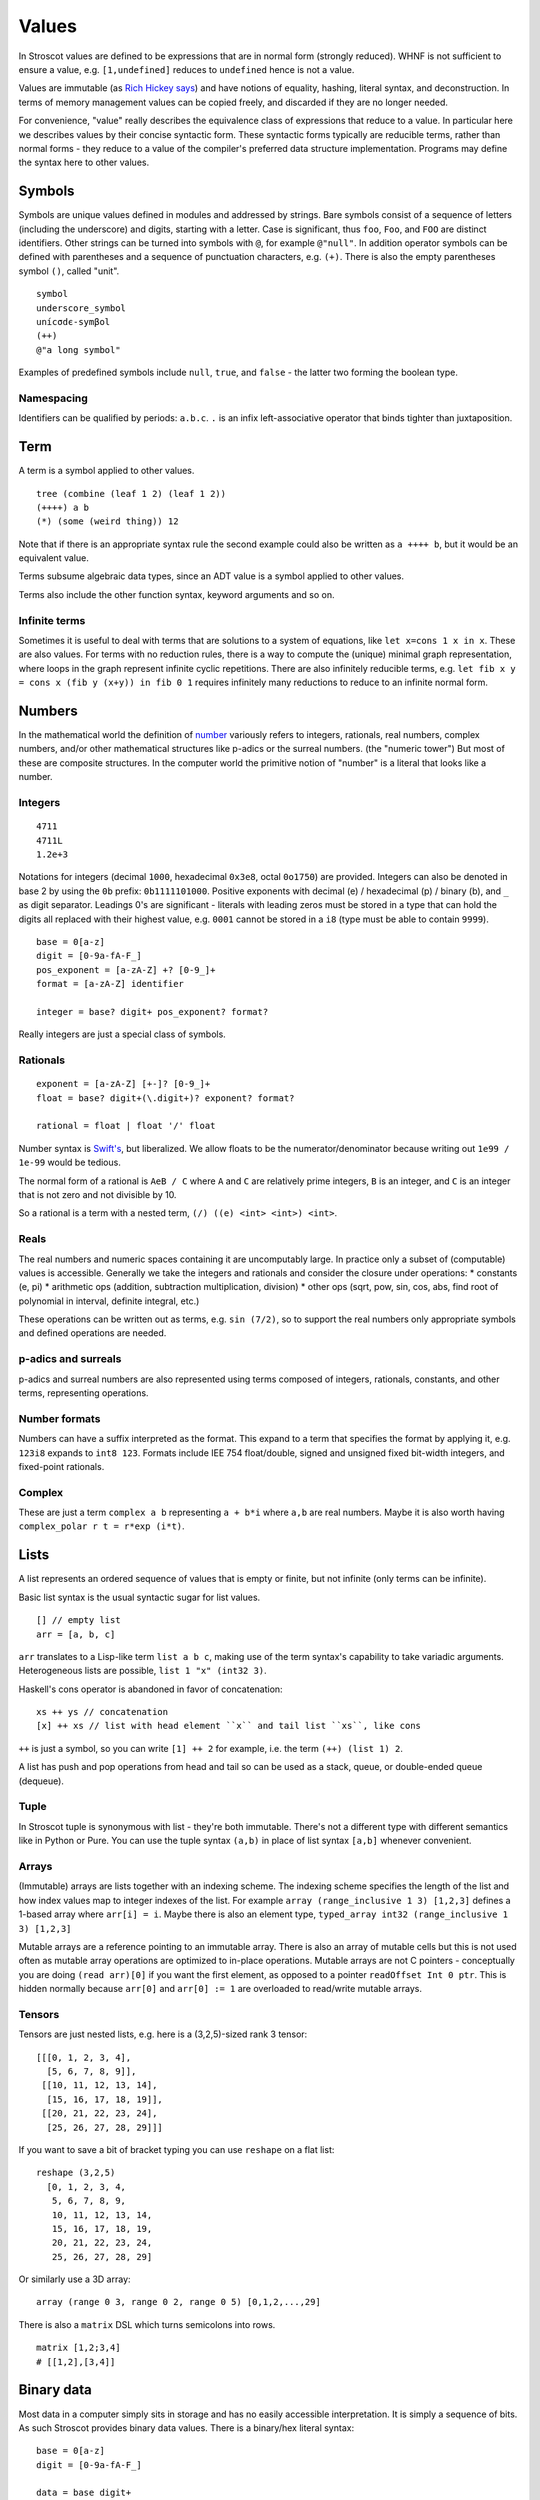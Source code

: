 Values
######

In Stroscot values are defined to be expressions that are in normal form (strongly reduced). WHNF is not sufficient to ensure a value, e.g. ``[1,undefined]`` reduces to ``undefined`` hence is not a value.

Values are immutable (as `Rich Hickey says <https://github.com/matthiasn/talk-transcripts/blob/master/Hickey_Rich/PersistentDataStructure/00.11.36.jpg>`__) and have notions of equality, hashing, literal syntax, and deconstruction. In terms of memory management values can be copied freely, and discarded if they are no longer needed.

For convenience, "value" really describes the equivalence class of expressions that reduce to a value. In particular here we describes values by their concise syntactic form. These syntactic forms typically are reducible terms, rather than normal forms - they reduce to a value of the compiler's preferred data structure implementation. Programs may define the syntax here to other values.

Symbols
=======

Symbols are unique values defined in modules and addressed by strings. Bare symbols consist of a sequence of letters (including the underscore) and digits, starting with a letter. Case is significant, thus ``foo``, ``Foo``, and ``FOO`` are distinct identifiers. Other strings can be turned into symbols with ``@``, for example ``@"null"``. In addition operator symbols can be defined with parentheses and a sequence of punctuation characters, e.g. ``(+)``. There is also the empty parentheses symbol ``()``, called "unit".

::

  symbol
  underscore_symbol
  unícσdє-symβol
  (++)
  @"a long symbol"

Examples of predefined symbols include ``null``, ``true``, and ``false`` - the latter two forming the boolean type.

Namespacing
-----------

Identifiers can be qualified by periods: ``a.b.c``. ``.`` is an infix left-associative operator that binds tighter than juxtaposition.

Term
====

A term is a symbol applied to other values.

::

  tree (combine (leaf 1 2) (leaf 1 2))
  (++++) a b
  (*) (some (weird thing)) 12

Note that if there is an appropriate syntax rule the second example could also be written as ``a ++++ b``, but it would be an equivalent value.

Terms subsume algebraic data types, since an ADT value is a symbol applied to other values.

Terms also include the other function syntax, keyword arguments and so on.

Infinite terms
--------------

Sometimes it is useful to deal with terms that are solutions to a system of equations, like ``let x=cons 1 x in x``. These are also values. For terms with no reduction rules, there is a way to compute the (unique) minimal graph representation, where loops in the graph represent infinite cyclic repetitions. There are also infinitely reducible terms, e.g. ``let fib x y = cons x (fib y (x+y)) in fib 0 1`` requires infinitely many reductions to reduce to an infinite normal form.

Numbers
=======

In the mathematical world the definition of `number <https://en.wikipedia.org/wiki/Number#Main_classification>`__ variously refers to integers, rationals, real numbers, complex numbers, and/or other mathematical structures like p-adics or the surreal numbers. (the "numeric tower") But most of these are composite structures. In the computer world the primitive notion of "number" is a literal that looks like a number.

Integers
--------

::

  4711
  4711L
  1.2e+3

Notations for integers (decimal ``1000``, hexadecimal ``0x3e8``, octal ``0o1750``)  are provided.
Integers can also be denoted in base 2 by using the ``0b``  prefix: ``0b1111101000``.
Positive exponents with decimal (e) / hexadecimal (p) / binary (b), and ``_`` as digit separator.
Leadings 0's are significant - literals with leading zeros must be stored in a type that can hold the digits all replaced with their highest value, e.g. ``0001`` cannot be stored in a ``i8`` (type must be able to contain ``9999``).

::

  base = 0[a-z]
  digit = [0-9a-fA-F_]
  pos_exponent = [a-zA-Z] +? [0-9_]+
  format = [a-zA-Z] identifier

  integer = base? digit+ pos_exponent? format?

Really integers are just a special class of symbols.

Rationals
---------

::

  exponent = [a-zA-Z] [+-]? [0-9_]+
  float = base? digit+(\.digit+)? exponent? format?

  rational = float | float '/' float

Number syntax is `Swift's <https://docs.swift.org/swift-book/ReferenceManual/LexicalStructure.html#grammar_numeric-literal>`__, but liberalized. We allow floats to be the numerator/denominator because writing out ``1e99 / 1e-99`` would be tedious.

The normal form of a rational is ``AeB / C`` where ``A`` and ``C`` are relatively prime integers, ``B`` is an integer, and ``C`` is an integer that is not zero and not divisible by 10.

So a rational is a term with a nested term, ``(/) ((e) <int> <int>) <int>``.

Reals
-----

The real numbers and numeric spaces containing it are uncomputably large. In practice only a subset of  (computable) values is accessible. Generally we take the integers and rationals and consider the closure under operations:
* constants (e, pi)
* arithmetic ops (addition, subtraction multiplication, division)
* other ops (sqrt, pow, sin, cos, abs, find root of polynomial in interval, definite integral, etc.)

These operations can be written out as terms, e.g. ``sin (7/2)``, so to support the real numbers only appropriate symbols and defined operations are needed.

p-adics and surreals
--------------------

p-adics and surreal numbers are also represented using terms composed of integers, rationals, constants, and other terms, representing operations.

Number formats
--------------

Numbers can have a suffix interpreted as the format. This expand to a term that specifies the format by applying it, e.g.  ``123i8`` expands to ``int8 123``. Formats include IEE 754 float/double, signed and unsigned fixed bit-width integers, and fixed-point rationals.

Complex
-------

These are just a term ``complex a b`` representing ``a + b*i`` where ``a,b`` are real numbers. Maybe it is also worth having ``complex_polar r t = r*exp (i*t)``.

Lists
======

A list represents an ordered sequence of values that is empty or finite, but not infinite (only terms can be infinite).

Basic list syntax is the usual syntactic sugar for list values.

::

  [] // empty list
  arr = [a, b, c]

``arr`` translates to a Lisp-like term ``list a b c``, making use of the term syntax's capability to take variadic arguments. Heterogeneous lists are possible, ``list 1 "x" (int32 3)``.

Haskell's cons operator is abandoned in favor of concatenation:

::

  xs ++ ys // concatenation
  [x] ++ xs // list with head element ``x`` and tail list ``xs``, like cons

``++`` is just a symbol, so you can write ``[1] ++ 2`` for example, i.e. the term ``(++) (list 1) 2``.

A list has push and pop operations from head and tail so can be used as a stack, queue, or double-ended queue (dequeue).

Tuple
-----

In Stroscot tuple is synonymous with list - they're both immutable. There's not a different type with different semantics like in Python or Pure. You can use the tuple syntax ``(a,b)`` in place of list syntax ``[a,b]`` whenever convenient.

Arrays
------

(Immutable) arrays are lists together with an indexing scheme. The indexing scheme specifies the length of the list and how index values map to integer indexes of the list. For example ``array (range_inclusive 1 3) [1,2,3]`` defines a 1-based array where ``arr[i] = i``. Maybe there is also an element type, ``typed_array int32 (range_inclusive 1 3) [1,2,3]``

Mutable arrays are a reference pointing to an immutable array. There is also an array of mutable cells but this is not used often as mutable array operations are optimized to in-place operations. Mutable arrays are not C pointers - conceptually you are doing ``(read arr)[0]`` if you want the first element, as opposed to a pointer ``readOffset Int 0 ptr``. This is hidden normally because ``arr[0]`` and ``arr[0] := 1`` are overloaded to read/write mutable arrays.

Tensors
-------

Tensors are just nested lists, e.g. here is a (3,2,5)-sized rank 3 tensor:

::

  [[[0, 1, 2, 3, 4],
    [5, 6, 7, 8, 9]],
   [[10, 11, 12, 13, 14],
    [15, 16, 17, 18, 19]],
   [[20, 21, 22, 23, 24],
    [25, 26, 27, 28, 29]]]

If you want to save a bit of bracket typing you can use ``reshape`` on a flat list:

::

  reshape (3,2,5)
    [0, 1, 2, 3, 4,
     5, 6, 7, 8, 9,
     10, 11, 12, 13, 14,
     15, 16, 17, 18, 19,
     20, 21, 22, 23, 24,
     25, 26, 27, 28, 29]

Or similarly use a 3D array:

::

  array (range 0 3, range 0 2, range 0 5) [0,1,2,...,29]

There is also a ``matrix`` DSL which turns semicolons into rows.

::

  matrix [1,2;3,4]
  # [[1,2],[3,4]]

Binary data
===========

Most data in a computer simply sits in storage and has no easily accessible interpretation. It is simply a sequence of bits. As such Stroscot provides binary data values. There is a binary/hex literal syntax:

::

  base = 0[a-z]
  digit = [0-9a-fA-F_]

  data = base digit+

We allow various base prefixes ``0?`` - ``x`` (hexadecimal), ``o`` (octal), ``d`` (decimal) and ``b`` (binary), but extensible to other bases. The decimal base expands to the shortest binary string that can contain that decimal. So for example ``0b010 = bits [0,1,0]``.

Another way to write data is as a string ``bits "abcd\x0F"`` which makes use of UTF-8 characters and hexadecimal for invalid byte sequences.

The normal form is just a term applied to a list of bits, ``bits [1,0,1]``. Because of the term tagging it, the list can be stored compactly.

Strings
=======

::

  "Hello world!\n"
  ``Hello user ${id}``
  [Enclosed text]
  'string'
  """ multiline
  string"""

Double and single quotes are both supported, as well as a multi-line syntax.
There is no explicit syntax for characters, instead characters are strings of length 1.
Escape sequences are defined; the main ones are ``\"`` to escape a quote and ``\\`` to escape a backslash, the others aren't relevant to parsing the literal.

String concatenation is ``++``.

The string is raw bytes terminated with a null character, like in C, or a length plus raw bytes.
Often strings are encoded in UTF-8.

Character
---------

A “character” is not just a single Unicode code point. For example, “G” + grave-accent is a character represented by two Unicode code points, and emojis similarly have lots of code points. Unicode calls characters "grapheme clusters" and provides an algorithm for identifying them in UAX #29. The main notable feature of the algorithm is that a grapheme cluster may be arbitrarily long due to the use of combining characters/accents and ZWJs, for example in Zalgo text, hence a character must be repesented as a variable-length sequence of codepoints. Hence it is simplest and most correct to define a character as a Unicode string of grapheme length 1.

Date/time
=========

Date/time values are written using symbols applied to strings, lists, or records using ISO 8601 style formats, e.g. ``instant "2011-12-03T10:15:30.999999999Z"``, ``gregorianDate [2010,12,03]``, or ``time { hour = 10, minute = 10, second = 12.3 }``. This hides all internal representation details. Internally there is a more compact form, e.g. a 128-bit number.

Records
=======

Records are like C structs or Python dictionaries. The order of the fields is remembered, so this data type is a list of key-value pairs.

::

  rec = {a = 1, b = 2, c = 3}
  rec.a # 1
  rec[a] # 1
  {a = x} = rec # x = 1
  {a,b} = rec # a = 1, b = 2
  # record update
  rec // {b=4, d = 4}
    # {a = 1, b = 4, c = 3, d = 5}

Maps
----

Maps are the same as records except the fields are not ordered (set of pairs).

Multimap
--------

A multimap is a map where the values are nonempty bags.

Sets
====

Sets are unordered lists with no repeated values, similar to a map whose values are all the symbol ``present`` or a function ``isElemOf : Any -> {Present|Absent}``.

::

  set [1,2,3]

Bags
====

Bags are unordered multisets, similar to a map whose values are nonnegative integers.

::

  bag [1,1,2,3]

Priority queue
--------------

This is a bag plus an ordering operation.

Functions
=========

Functions are first-class and hence values. Equality is determined by alpha beta eta equality (i.e., beta reduce to normal form, eta reduce, and compare via alpha equivalence).

Modules
=======

Modules are also first class, they are discussed in their own page.

Pointers
========

Pointers are just a wrapper for particular bit patterns (integers), like ``pointer 0xdeadbeef``. You can do integer arithmetic and turn it into a pointer, but at least on x86-64 not all 64-bit integers are valid pointers.

References
==========

References are like pointers but use symbols instead of integers, we'll go with ``Ref r123`` for syntax where ``r123`` is a symbol. The main difference from a pointer is that you can't do arithmetic on symbols. Most symbols are autogenerated inside the reference creation operation ``ref``, but you can also write reference values directly. This is mainly for convenience in debugging at the REPL, since fixed symbols are tantamount to global variables and hence are bad programming practice.

Postfix ++ and -- are statements

Data Structures
===============

Arrays
    Array
    Bit array
    Bit field
    Bitboard
    Bitmap
    Circular buffer
    Control table
    Image
    Dope vector
    Dynamic array
    Gap buffer
    Hashed array tree
    Lookup table
    Matrix
    Parallel array
    Sorted array
    Sparse matrix
    Iliffe vector
    Variable-length array

Lists

    Singly/Circular/Doubly Linked list
    Array list
    Association list
    Self-organizing list
    Skip list
    Unrolled linked list
    VList
    Conc-tree list
    Xor linked list
    Zipper
    Doubly connected edge list also known as half-edge
    Difference list
    Free list

Trees
  Binary trees
    AA tree
    AVL tree
    Binary search tree
    Binary tree
    Cartesian tree
    Conc-tree list
    Left-child right-sibling binary tree
    Order statistic tree
    Pagoda
    Randomized binary search tree
    Red–black tree
    Rope
    Scapegoat tree
    Self-balancing binary search tree
    Splay tree
    T-tree
    Tango tree
    Threaded binary tree
    Top tree
    Treap
    WAVL tree
    Weight-balanced tree
  B-trees
    B-tree
    B+ tree
    B*-tree
    Dancing tree
    2–3 tree
    2–3–4 tree
    Queap
    Fusion tree
    Bx-tree
  Heaps
    Heap
    Binary heap
    B-heap
    Weak heap
    Binomial heap
    Fibonacci heap
    AF-heap
    Leonardo heap
    2–3 heap
    Soft heap
    Pairing heap
    Leftist heap
    Treap
    Beap
    Skew heap
    Ternary heap
    D-ary heap
    Brodal queue
  Bit-slice trees - each tree node compares a bit slice of key values.
    Radix tree (compressed trie), Patricia tree
    Bitwise trie with bitmap
    Suffix tree
    Suffix array
    Compressed suffix array
    FM-index
    Generalised suffix tree
    B-tree
    Judy array
    X-fast trie
    Y-fast trie
    Merkle tree
  Multi-way trees
    Ternary tree
    K-ary tree
    And–or tree
    (a,b)-tree
    Link/cut tree
    SPQR-tree
    Spaghetti stack
    Disjoint-set data structure (Union-find data structure)
    Fusion tree
    Enfilade
    Exponential tree
    Fenwick tree
    Van Emde Boas tree
    Rose tree
  Space-partitioning trees
    Segment tree
    Interval tree
    Range tree
    Bin
    K-d tree
    Implicit k-d tree
    Min/max k-d tree
    Relaxed k-d tree
    Adaptive k-d tree
    Quadtree
    Octree
    Linear octree
    Z-order
    UB-tree
    R-tree
    R+ tree
    R* tree
    Hilbert R-tree
    X-tree
    Metric tree
    Cover tree
    M-tree
    VP-tree
    BK-tree
    Bounding interval hierarchy
    Bounding volume hierarchy
    BSP tree
    Rapidly exploring random tree
  Application-specific trees
    Abstract syntax tree
    Parse tree
    Decision tree
    Alternating decision tree
    Minimax tree
    Expectiminimax tree
    Finger tree
    Expression tree
    Log-structured merge-tree

Hash-based structures

    Bloom filter
    Count–min sketch
    Distributed hash table
    Double hashing
    Dynamic perfect hash table
    Hash array mapped trie
    Hash list
    Hash table
    Hash tree
    Hash trie
    Koorde
    Prefix hash tree
    Rolling hash
    MinHash
    Quotient filter
    Ctrie

Graphs
    Graph
    Adjacency list
    Adjacency matrix
    Graph-structured stack
    Scene graph
    Decision tree
        Binary decision diagram
    Zero-suppressed decision diagram
    And-inverter graph
    Directed graph
    Directed acyclic graph
    Propositional directed acyclic graph
    Multigraph
    Hypergraph

Other

    Lightmap
    Winged edge
    Quad-edge
    Routing table
    Symbol table
    Piece table
